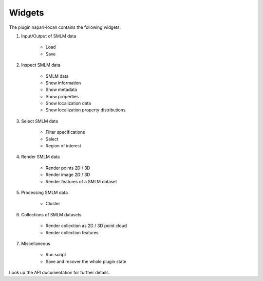 .. _widgets:

===========================
Widgets
===========================

The plugin napari-locan contains the following widgets:

1) Input/Output of SMLM data

    * Load
    * Save

2) Inspect SMLM data

    * SMLM data
    * Show information
    * Show metadata
    * Show properties
    * Show localization data
    * Show localization property distributions

3) Select SMLM data

    * Filter specifications
    * Select
    * Region of interest

4) Render SMLM data

    * Render points 2D / 3D
    * Render image 2D / 3D
    * Render features of a SMLM dataset

5) Processing SMLM data

    * Cluster

6) Collections of SMLM datasets

    * Render collection as 2D / 3D point cloud
    * Render collection features

7) Miscellaneous

    * Run script
    * Save and recover the whole plugin state


Look up the API documentation for further details.
